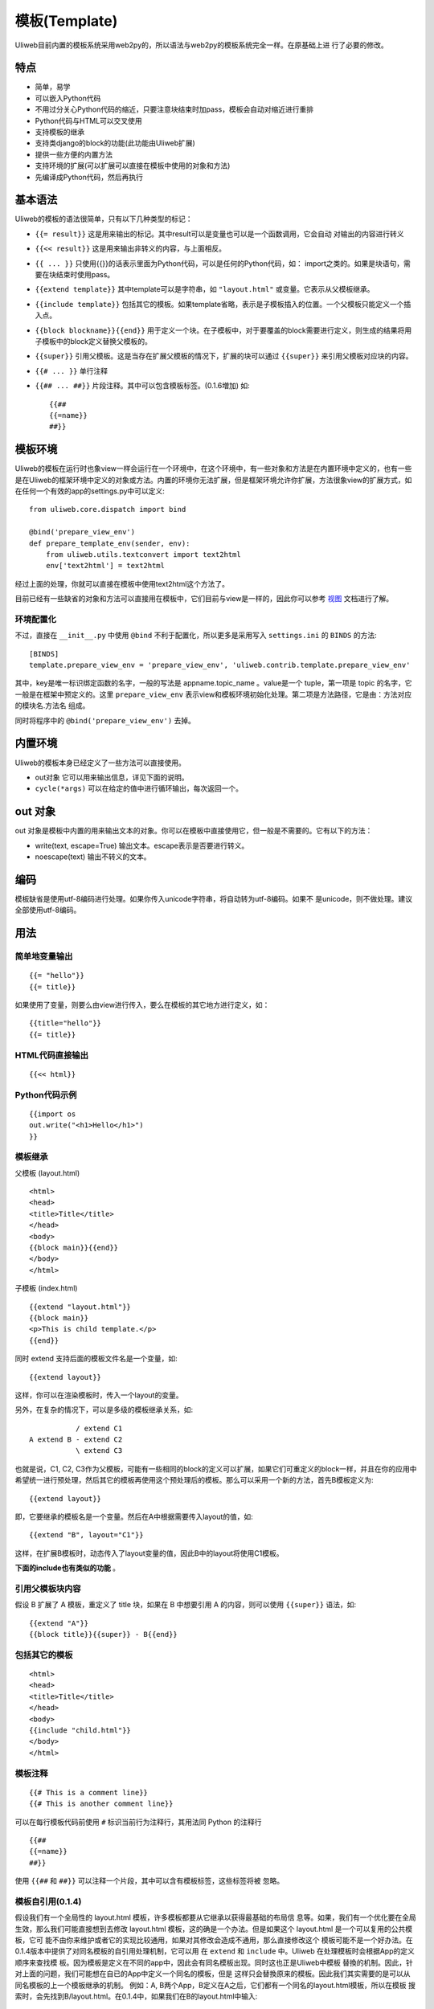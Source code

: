===============
模板(Template)
===============

Uliweb目前内置的模板系统采用web2py的，所以语法与web2py的模板系统完全一样。在原基础上进
行了必要的修改。

特点
-------

* 简单，易学
* 可以嵌入Python代码
* 不用过分关心Python代码的缩近，只要注意块结束时加pass，模板会自动对缩近进行重排
* Python代码与HTML可以交叉使用
* 支持模板的继承
* 支持类django的block的功能(此功能由Uliweb扩展)
* 提供一些方便的内置方法
* 支持环境的扩展(可以扩展可以直接在模板中使用的对象和方法)
* 先编译成Python代码，然后再执行

基本语法
------------

Uliweb的模板的语法很简单，只有以下几种类型的标记：

* ``{{= result}}`` 这是用来输出的标记。其中result可以是变量也可以是一个函数调用，它会自动  对输出的内容进行转义
* ``{{<< result}}`` 这是用来输出非转义的内容，与上面相反。
* ``{{ ... }}`` 只使用{{}}的话表示里面为Python代码，可以是任何的Python代码，如：
  import之类的。如果是块语句，需要在块结束时使用pass。
* ``{{extend template}}`` 其中template可以是字符串，如 ``"layout.html"`` 或变量。它表示从父模板继承。
* ``{{include template}}`` 包括其它的模板。如果template省略，表示是子模板插入的位置。一个父模板只能定义一个插入点。
* ``{{block blockname}}{{end}}`` 用于定义一个块。在子模板中，对于要覆盖的block需要进行定义，则生成的结果将用子模板中的block定义替换父模板的。
* ``{{super}}`` 引用父模板。这是当存在扩展父模板的情况下，扩展的块可以通过 ``{{super}}`` 来引用父模板对应块的内容。
* ``{{# ... }}`` 单行注释
* ``{{## ... ##}}`` 片段注释。其中可以包含模板标签。(0.1.6増加) 如::

    {{##
    {{=name}}
    ##}}
    
模板环境
-----------

Uliweb的模板在运行时也象view一样会运行在一个环境中，在这个环境中，有一些对象和方法是在内置环境中定义的，也有一些是在Uliweb的框架环境中定义的对象或方法。内置的环境你无法扩展，但是框架环境允许你扩展，方法很象view的扩展方式，如在任何一个有效的app的settings.py中可以定义::

    from uliweb.core.dispatch import bind

    @bind('prepare_view_env')
    def prepare_template_env(sender, env):
        from uliweb.utils.textconvert import text2html
        env['text2html'] = text2html
    
经过上面的处理，你就可以直接在模板中使用text2html这个方法了。

目前已经有一些缺省的对象和方法可以直接用在模板中，它们目前与view是一样的，因此你可以参考 `视图 <views.html>`_ 文档进行了解。

环境配置化
~~~~~~~~~~~~~

不过，直接在 ``__init__.py`` 中使用 ``@bind`` 不利于配置化，所以更多是采用写入
``settings.ini`` 的 ``BINDS`` 的方法::

    [BINDS]
    template.prepare_view_env = 'prepare_view_env', 'uliweb.contrib.template.prepare_view_env'

其中，key是唯一标识绑定函数的名字，一般的写法是 appname.topic_name 。value是一个
tuple，第一项是 topic 的名字，它一般是在框架中预定义的。这里 ``prepare_view_env`` 
表示view和模板环境初始化处理。第二项是方法路径，它是由：方法对应的模块名.方法名 组成。

同时将程序中的 ``@bind('prepare_view_env')`` 去掉。

内置环境
----------

Uliweb的模板本身已经定义了一些方法可以直接使用。

* out对象 它可以用来输出信息，详见下面的说明。
* ``cycle(*args)`` 可以在给定的值中进行循环输出，每次返回一个。

out 对象
----------

out 对象是模板中内置的用来输出文本的对象。你可以在模板中直接使用它，但一般是不需要的。它有以下的方法：

* write(text, escape=True) 输出文本。escape表示是否要进行转义。
* noescape(text) 输出不转义的文本。

编码
------

模板缺省是使用utf-8编码进行处理。如果你传入unicode字符串，将自动转为utf-8编码。如果不
是unicode，则不做处理。建议全部使用utf-8编码。

用法
----------

简单地变量输出
~~~~~~~~~~~~~~~~~~~~~~~~~~

::

    {{= "hello"}}
    {{= title}}
    
如果使用了变量，则要么由view进行传入，要么在模板的其它地方进行定义，如：

::

    {{title="hello"}}
    {{= title}}
    
HTML代码直接输出
~~~~~~~~~~~~~~~~~~~~~~~~~~

::

    {{<< html}}
    
Python代码示例
~~~~~~~~~~~~~~~~~~~~~~~~~~

::

    {{import os
    out.write("<h1>Hello</h1>")
    }}
    
模板继承
~~~~~~~~~~~~~~~~~~~~~~~~~~

父模板 (layout.html)

::

    <html>
    <head>
    <title>Title</title>
    </head>
    <body>
    {{block main}}{{end}}
    </body>
    </html>
    
子模板 (index.html)

::

    {{extend "layout.html"}}
    {{block main}}
    <p>This is child template.</p>
    {{end}}
    
同时 extend 支持后面的模板文件名是一个变量，如::

    {{extend layout}}
    
这样，你可以在渲染模板时，传入一个layout的变量。

另外，在复杂的情况下，可以是多级的模板继承关系，如::

               / extend C1
    A extend B - extend C2
               \ extend C3

也就是说，C1, C2, C3作为父模板，可能有一些相同的block的定义可以扩展，如果它们可重定义的block一样，并且在你的应用中希望统一进行预处理，然后其它的模板再使用这个预处理后的模板。那么可以采用一个新的方法，首先B模板定义为::

    {{extend layout}}
    
即，它要继承的模板名是一个变量。然后在A中根据需要传入layout的值，如::

    {{extend "B", layout="C1"}}
    
这样，在扩展B模板时，动态传入了layout变量的值，因此B中的layout将使用C1模板。

**下面的include也有类似的功能** 。

引用父模板块内容
~~~~~~~~~~~~~~~~~~~~~~~~~~

假设 B 扩展了 A 模板，重定义了 title 块，如果在 B 中想要引用 A 的内容，则可以使用
``{{super}}`` 语法，如::

    {{extend "A"}}
    {{block title}}{{super}} - B{{end}}

包括其它的模板
~~~~~~~~~~~~~~~~~~~~~~~~~~

::

    <html>
    <head>
    <title>Title</title>
    </head>
    <body>
    {{include "child.html"}}
    </body>
    </html>
    
模板注释
~~~~~~~~~~~~~~~~~~~~~~~~~~

::

    {{# This is a comment line}}
    {{# This is another comment line}}
    
可以在每行模板代码前使用 ``#`` 标识当前行为注释行，其用法同 Python 的注释行

::

    {{##
    {{=name}}
    ##}}
    
使用 ``{{##`` 和 ``##}}`` 可以注释一个片段，其中可以含有模板标签，这些标签将被
忽略。

模板自引用(0.1.4)
~~~~~~~~~~~~~~~~~~

假设我们有一个全局性的 layout.html 模板，许多模板都要从它继承以获得最基础的布局信
息等。如果，我们有一个优化要在全局生效，那么我们可能直接想到去修改 layout.html 
模板，这的确是一个办法。但是如果这个 layout.html 是一个可以复用的公共模板，它可
能不由你来维护或者它的实现比较通用，如果对其修改会造成不通用，那么直接修改这个
模板可能不是一个好办法。在0.1.4版本中提供了对同名模板的自引用处理机制，它可以用
在 ``extend`` 和 ``include`` 中。Uliweb 在处理模板时会根据App的定义顺序来查找模
板。因为模板是定义在不同的app中，因此会有同名模板出现。同时这也正是Uliweb中模板
替換的机制。因此，针对上面的问题，我们可能想在自已的App中定义一个同名的模板，但是
这样只会替換原来的模板。因此我们其实需要的是可以从同名模板的上一个模板继承的机制。
例如：A, B两个App，B定义在A之后，它们都有一个同名的layout.html模板，所以在模板
搜索时，会先找到B/layout.html。在0.1.4中，如果我们在B的layout.html中输入::

    {{extend "layout.html"}}
    
即和自身的名字相同，在这种情况下，Uliweb会使用A/layout.html作为父模板来继承。这
样，我们就可以象正确的模板继承一样对同名的模板实现继承的处理了。

``{{include}}`` 模板时，对应的模板也可以有类似的处理机制。 
    
uliweb.contrib.template App
---------------------------------

Uliweb为了方便使用，同时还提供了 uliweb.contrib.template 这个app，具体的功能描述见 `uliweb.contrib.template <app_template.html>`_ 。

问题描述
--------------

在模板中定义多行文本的限制
~~~~~~~~~~~~~~~~~~~~~~~~~~~~~~~~~

目前模板中不特别支持定义多行的字符串，因为它是按行来处理，并且不作特殊的语法判断的。
比如::

    {{t = """
    <html>
    <head>
    <script>
    if tag == 'a':
        
    </script>
    """}}
    
因为其中有 ``if`` 语句，所以会被模板识别为Python的 ``if`` 语句，会造成后面的代
码缩近而产生问题。因此如果多行字符串存在特殊的 ``if``, ``for`` 之类的会引发
缩近的关键字时，可能会引发问题。